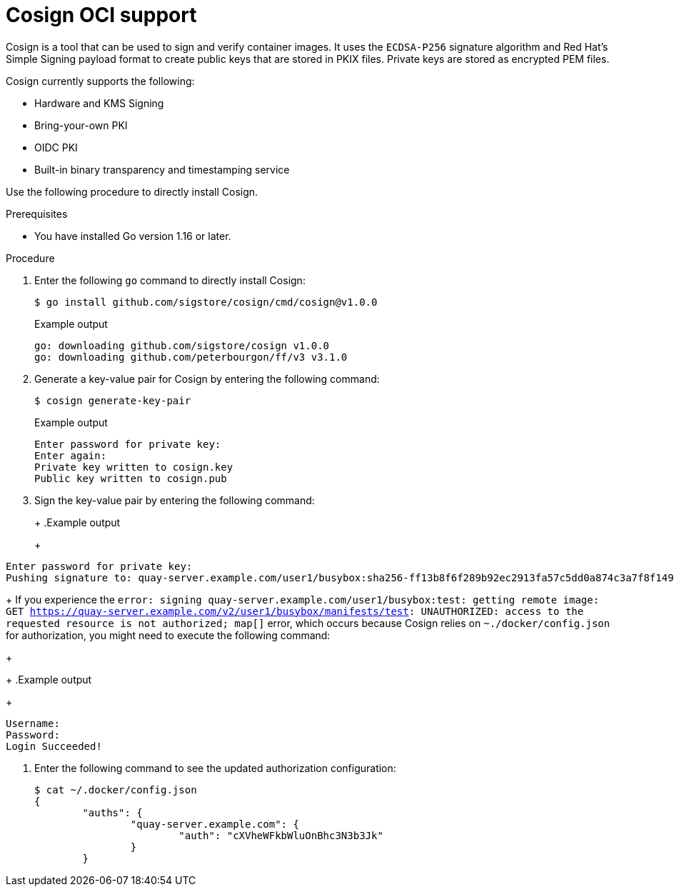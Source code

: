 :_mod-docs-content-type: PROCEDURE
[id="cosign-oci-intro"]
= Cosign OCI support

Cosign is a tool that can be used to sign and verify container images. It uses the `ECDSA-P256` signature algorithm and Red Hat's Simple Signing payload format to create public keys that are stored in PKIX files. Private keys are stored as encrypted PEM files.

Cosign currently supports the following: 

* Hardware and KMS Signing
* Bring-your-own PKI
* OIDC PKI
* Built-in binary transparency and timestamping service

Use the following procedure to directly install Cosign. 

.Prerequisites 

* You have installed Go version 1.16 or later.
ifeval::["{context}" == "use-quay"]
* You have set `FEATURE_GENERAL_OCI_SUPPORT` to `True` in your `config.yaml` file. 
endif::[]

.Procedure 

. Enter the following `go` command to directly install Cosign:
+
[source,terminal]
----
$ go install github.com/sigstore/cosign/cmd/cosign@v1.0.0
----
+
.Example output
+
[source,terminal]
----
go: downloading github.com/sigstore/cosign v1.0.0
go: downloading github.com/peterbourgon/ff/v3 v3.1.0
----

. Generate a key-value pair for Cosign by entering the following command:
+
[source,terminal]
----
$ cosign generate-key-pair
----
+
.Example output
+
[source,terminal]
----
Enter password for private key:
Enter again:
Private key written to cosign.key
Public key written to cosign.pub
----

. Sign the key-value pair by entering the following command:
+
ifeval::["{context}" == "quay-io"]
[source,terminal]
----
$ cosign sign -key cosign.key quay.io/user1/busybox:test
----
endif::[]
ifeval::["{context}" == "use-quay"]
[source,terminal]
----
$ cosign sign -key cosign.key quay-server.example.com/user1/busybox:test
----
endif::[]
+
.Example output
+
[source,terminal]
----
Enter password for private key:
Pushing signature to: quay-server.example.com/user1/busybox:sha256-ff13b8f6f289b92ec2913fa57c5dd0a874c3a7f8f149aabee50e3d01546473e3.sig
----
+
If you experience the `error: signing quay-server.example.com/user1/busybox:test: getting remote image: GET https://quay-server.example.com/v2/user1/busybox/manifests/test: UNAUTHORIZED: access to the requested resource is not authorized; map[]` error, which occurs because Cosign relies on `~./docker/config.json` for authorization, you might need to execute the following command:
+
ifeval::["{context}" == "quay-io"]
[source,terminal]
----
$ podman login --authfile ~/.docker/config.json quay.io
----
endif::[]
ifeval::["{context}" == "use-quay"]
[source,terminal]
----
$ podman login --authfile ~/.docker/config.json quay-server.example.com
----
endif::[]
+
.Example output
+
[source,terminal]
----
Username:
Password:
Login Succeeded!
----

. Enter the following command to see the updated authorization configuration:
+
[source,terminal]
----
$ cat ~/.docker/config.json
{
	"auths": {
		"quay-server.example.com": {
			"auth": "cXVheWFkbWluOnBhc3N3b3Jk"
		}
	}
----